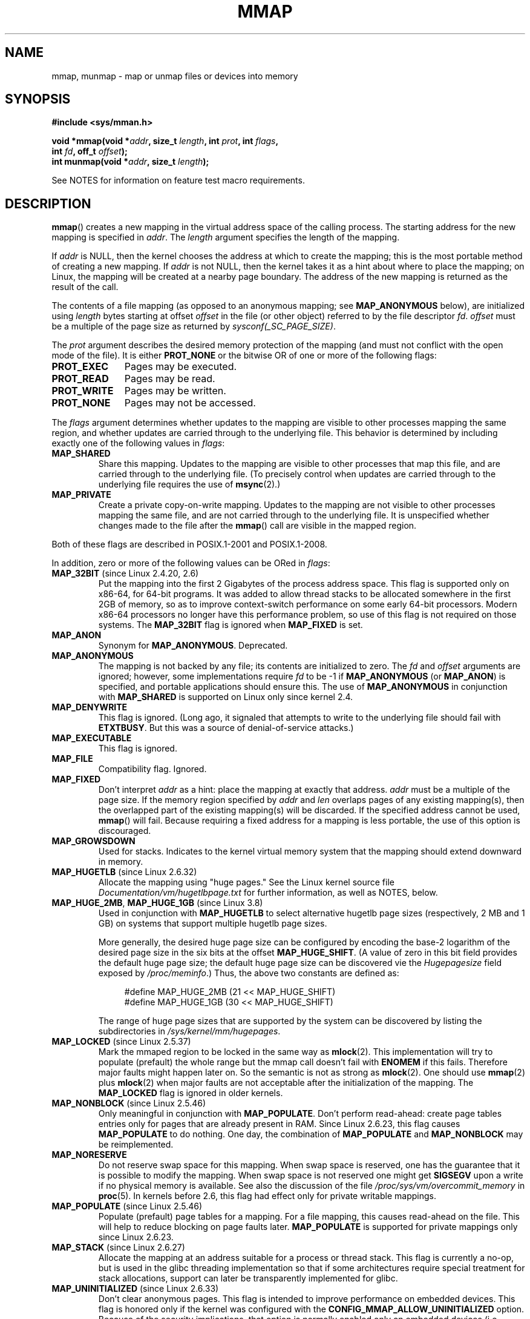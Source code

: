 .\" Copyright (C) 1996 Andries Brouwer <aeb@cwi.nl>
.\" and Copyright (C) 2006, 2007 Michael Kerrisk <mtk.manpages@gmail.com>
.\"
.\" %%%LICENSE_START(VERBATIM)
.\" Permission is granted to make and distribute verbatim copies of this
.\" manual provided the copyright notice and this permission notice are
.\" preserved on all copies.
.\"
.\" Permission is granted to copy and distribute modified versions of this
.\" manual under the conditions for verbatim copying, provided that the
.\" entire resulting derived work is distributed under the terms of a
.\" permission notice identical to this one.
.\"
.\" Since the Linux kernel and libraries are constantly changing, this
.\" manual page may be incorrect or out-of-date.  The author(s) assume no
.\" responsibility for errors or omissions, or for damages resulting from
.\" the use of the information contained herein.  The author(s) may not
.\" have taken the same level of care in the production of this manual,
.\" which is licensed free of charge, as they might when working
.\" professionally.
.\"
.\" Formatted or processed versions of this manual, if unaccompanied by
.\" the source, must acknowledge the copyright and authors of this work.
.\" %%%LICENSE_END
.\"
.\" Modified 1997-01-31 by Eric S. Raymond <esr@thyrsus.com>
.\" Modified 2000-03-25 by Jim Van Zandt <jrv@vanzandt.mv.com>
.\" Modified 2001-10-04 by John Levon <moz@compsoc.man.ac.uk>
.\" Modified 2003-02-02 by Andi Kleen <ak@muc.de>
.\" Modified 2003-05-21 by Michael Kerrisk <mtk.manpages@gmail.com>
.\"	MAP_LOCKED works from 2.5.37
.\" Modified 2004-06-17 by Michael Kerrisk <mtk.manpages@gmail.com>
.\" Modified 2004-09-11 by aeb
.\" Modified 2004-12-08, from Eric Estievenart <eric.estievenart@free.fr>
.\" Modified 2004-12-08, mtk, formatting tidy-ups
.\" Modified 2006-12-04, mtk, various parts rewritten
.\" 2007-07-10, mtk, Added an example program.
.\" 2008-11-18, mtk, document MAP_STACK
.\"
.TH MMAP 2 2016-07-17 "Linux" "Linux Programmer's Manual"
.SH NAME
mmap, munmap \- map or unmap files or devices into memory
.SH SYNOPSIS
.nf
.B #include <sys/mman.h>
.sp
.BI "void *mmap(void *" addr ", size_t " length \
", int " prot ", int " flags ,
.BI "           int " fd ", off_t " offset );
.BI "int munmap(void *" addr ", size_t " length );
.fi

See NOTES for information on feature test macro requirements.
.SH DESCRIPTION
.BR mmap ()
creates a new mapping in the virtual address space of
the calling process.
The starting address for the new mapping is specified in
.IR addr .
The
.I length
argument specifies the length of the mapping.

If
.I addr
is NULL,
then the kernel chooses the address at which to create the mapping;
this is the most portable method of creating a new mapping.
If
.I addr
is not NULL,
then the kernel takes it as a hint about where to place the mapping;
on Linux, the mapping will be created at a nearby page boundary.
.\" Before Linux 2.6.24, the address was rounded up to the next page
.\" boundary; since 2.6.24, it is rounded down!
The address of the new mapping is returned as the result of the call.

The contents of a file mapping (as opposed to an anonymous mapping; see
.B MAP_ANONYMOUS
below), are initialized using
.I length
bytes starting at offset
.I offset
in the file (or other object) referred to by the file descriptor
.IR fd .
.I offset
must be a multiple of the page size as returned by
.IR sysconf(_SC_PAGE_SIZE) .
.LP
The
.I prot
argument describes the desired memory protection of the mapping
(and must not conflict with the open mode of the file).
It is either
.B PROT_NONE
or the bitwise OR of one or more of the following flags:
.TP 1.1i
.B PROT_EXEC
Pages may be executed.
.TP
.B PROT_READ
Pages may be read.
.TP
.B PROT_WRITE
Pages may be written.
.TP
.B PROT_NONE
Pages may not be accessed.
.LP
The
.I flags
argument determines whether updates to the mapping
are visible to other processes mapping the same region,
and whether updates are carried through to the underlying file.
This behavior is determined by including exactly one
of the following values in
.IR flags :
.TP
.B MAP_SHARED
Share this mapping.
Updates to the mapping are visible to other processes that map this file,
and are carried through to the underlying file.
(To precisely control when updates are carried through
to the underlying file requires the use of
.BR msync (2).)
.TP
.B MAP_PRIVATE
Create a private copy-on-write mapping.
Updates to the mapping are not visible to other processes
mapping the same file, and are not carried through to
the underlying file.
It is unspecified whether changes made to the file after the
.BR mmap ()
call are visible in the mapped region.
.LP
Both of these flags are described in POSIX.1-2001 and POSIX.1-2008.

In addition, zero or more of the following values can be ORed in
.IR flags :
.TP
.BR MAP_32BIT " (since Linux 2.4.20, 2.6)"
Put the mapping into the first 2 Gigabytes of the process address space.
This flag is supported only on x86-64, for 64-bit programs.
It was added to allow thread stacks to be allocated somewhere
in the first 2GB of memory,
so as to improve context-switch performance on some early
64-bit processors.
.\" See http://lwn.net/Articles/294642 "Tangled up in threads", 19 Aug 08
Modern x86-64 processors no longer have this performance problem,
so use of this flag is not required on those systems.
The
.B MAP_32BIT
flag is ignored when
.B MAP_FIXED
is set.
.TP
.B MAP_ANON
Synonym for
.BR MAP_ANONYMOUS .
Deprecated.
.TP
.B MAP_ANONYMOUS
The mapping is not backed by any file;
its contents are initialized to zero.
The
.I fd
and
.I offset
arguments are ignored;
however, some implementations require
.I fd
to be \-1 if
.B MAP_ANONYMOUS
(or
.BR MAP_ANON )
is specified,
and portable applications should ensure this.
The use of
.B MAP_ANONYMOUS
in conjunction with
.B MAP_SHARED
is supported on Linux only since kernel 2.4.
.TP
.B MAP_DENYWRITE
This flag is ignored.
.\" Introduced in 1.1.36, removed in 1.3.24.
(Long ago, it signaled that attempts to write to the underlying file
should fail with
.BR ETXTBUSY .
But this was a source of denial-of-service attacks.)
.TP
.B MAP_EXECUTABLE
This flag is ignored.
.\" Introduced in 1.1.38, removed in 1.3.24. Flag tested in proc_follow_link.
.\" (Long ago, it signaled that the underlying file is an executable.
.\" However, that information was not really used anywhere.)
.\" Linus talked about DOS related to MAP_EXECUTABLE, but he was thinking of
.\" MAP_DENYWRITE?
.TP
.B MAP_FILE
Compatibility flag.
Ignored.
.\" On some systems, this was required as the opposite of
.\" MAP_ANONYMOUS -- mtk, 1 May 2007
.TP
.B MAP_FIXED
Don't interpret
.I addr
as a hint: place the mapping at exactly that address.
.I addr
must be a multiple of the page size.
If the memory region specified by
.I addr
and
.I len
overlaps pages of any existing mapping(s), then the overlapped
part of the existing mapping(s) will be discarded.
If the specified address cannot be used,
.BR mmap ()
will fail.
Because requiring a fixed address for a mapping is less portable,
the use of this option is discouraged.
.TP
.B MAP_GROWSDOWN
Used for stacks.
Indicates to the kernel virtual memory system that the mapping
should extend downward in memory.
.TP
.BR MAP_HUGETLB " (since Linux 2.6.32)"
Allocate the mapping using "huge pages."
See the Linux kernel source file
.I Documentation/vm/hugetlbpage.txt
for further information, as well as NOTES, below.
.TP
.BR MAP_HUGE_2MB ", " MAP_HUGE_1GB " (since Linux 3.8)"
.\" See https://lwn.net/Articles/533499/
Used in conjunction with
.B MAP_HUGETLB
to select alternative hugetlb page sizes (respectively, 2 MB and 1 GB)
on systems that support multiple hugetlb page sizes.

More generally, the desired huge page size can be configured by encoding
the base-2 logarithm of the desired page size in the six bits at the offset
.BR MAP_HUGE_SHIFT .
(A value of zero in this bit field provides the default huge page size;
the default huge page size can be discovered vie the
.I Hugepagesize
field exposed by
.IR /proc/meminfo .)
Thus, the above two constants are defined as:

.nf
.in +4n
#define MAP_HUGE_2MB    (21 << MAP_HUGE_SHIFT)
#define MAP_HUGE_1GB    (30 << MAP_HUGE_SHIFT)
.in
.fi

The range of huge page sizes that are supported by the system
can be discovered by listing the subdirectories in
.IR /sys/kernel/mm/hugepages .
.TP
.BR MAP_LOCKED " (since Linux 2.5.37)"
Mark the mmaped region to be locked in the same way as
.BR mlock (2).
This implementation will try to populate (prefault) the whole range but
the mmap call doesn't fail with
.B ENOMEM
if this fails.
Therefore major faults might happen later on.
So the semantic is not as strong as
.BR mlock (2).
One should use
.BR mmap (2)
plus
.BR mlock (2)
when major faults are not acceptable after the initialization of the mapping.
The
.BR MAP_LOCKED
flag is ignored in older kernels.
.\" If set, the mapped pages will not be swapped out.
.TP
.BR MAP_NONBLOCK " (since Linux 2.5.46)"
Only meaningful in conjunction with
.BR MAP_POPULATE .
Don't perform read-ahead:
create page tables entries only for pages
that are already present in RAM.
Since Linux 2.6.23, this flag causes
.BR MAP_POPULATE
to do nothing.
One day, the combination of
.BR MAP_POPULATE
and
.BR MAP_NONBLOCK
may be reimplemented.
.TP
.B MAP_NORESERVE
Do not reserve swap space for this mapping.
When swap space is reserved, one has the guarantee
that it is possible to modify the mapping.
When swap space is not reserved one might get
.B SIGSEGV
upon a write
if no physical memory is available.
See also the discussion of the file
.I /proc/sys/vm/overcommit_memory
in
.BR proc (5).
In kernels before 2.6, this flag had effect only for
private writable mappings.
.TP
.BR MAP_POPULATE " (since Linux 2.5.46)"
Populate (prefault) page tables for a mapping.
For a file mapping, this causes read-ahead on the file.
This will help to reduce blocking on page faults later.
.BR MAP_POPULATE
is supported for private mappings only since Linux 2.6.23.
.TP
.BR MAP_STACK " (since Linux 2.6.27)"
Allocate the mapping at an address suitable for a process
or thread stack.
This flag is currently a no-op,
but is used in the glibc threading implementation so that
if some architectures require special treatment for stack allocations,
support can later be transparently implemented for glibc.
.\" See http://lwn.net/Articles/294642 "Tangled up in threads", 19 Aug 08
.\" commit cd98a04a59e2f94fa64d5bf1e26498d27427d5e7
.\" http://thread.gmane.org/gmane.linux.kernel/720412
.\" "pthread_create() slow for many threads; also time to revisit 64b
.\"  context switch optimization?"
.TP
.BR MAP_UNINITIALIZED " (since Linux 2.6.33)"
Don't clear anonymous pages.
This flag is intended to improve performance on embedded devices.
This flag is honored only if the kernel was configured with the
.B CONFIG_MMAP_ALLOW_UNINITIALIZED
option.
Because of the security implications,
that option is normally enabled only on embedded devices
(i.e., devices where one has complete control of the contents of user memory).
.LP
Of the above flags, only
.B MAP_FIXED
is specified in POSIX.1-2001 and POSIX.1-2008.
However, most systems also support
.B MAP_ANONYMOUS
(or its synonym
.BR MAP_ANON ).
.LP
Some systems document the additional flags
.BR MAP_AUTOGROW ,
.BR MAP_AUTORESRV ,
.BR MAP_COPY ,
and
.BR MAP_LOCAL .
.LP
Memory mapped by
.BR mmap ()
is preserved across
.BR fork (2),
with the same attributes.
.LP
A file is mapped in multiples of the page size.
For a file that is not
a multiple of the page size, the remaining memory is zeroed when mapped,
and writes to that region are not written out to the file.
The effect of
changing the size of the underlying file of a mapping on the pages that
correspond to added or removed regions of the file is unspecified.
.SS munmap()
The
.BR munmap ()
system call deletes the mappings for the specified address range, and
causes further references to addresses within the range to generate
invalid memory references.
The region is also automatically unmapped
when the process is terminated.
On the other hand, closing the file
descriptor does not unmap the region.
.LP
The address
.I addr
must be a multiple of the page size (but
.I length
need not be).
All pages containing a part
of the indicated range are unmapped, and subsequent references
to these pages will generate
.BR SIGSEGV .
It is not an error if the
indicated range does not contain any mapped pages.
.SH RETURN VALUE
On success,
.BR mmap ()
returns a pointer to the mapped area.
On error, the value
.B MAP_FAILED
(that is,
.IR "(void\ *)\ \-1" )
is returned, and
.I errno
is set to indicate the cause of the error.

On success,
.BR munmap ()
returns 0.
On failure, it returns \-1, and
.I errno
is set to indicate the cause of the error (probably to
.BR EINVAL ).
.SH ERRORS
.TP
.B EACCES
A file descriptor refers to a non-regular file.
Or a file mapping was requested, but
.I fd
is not open for reading.
Or
.B MAP_SHARED
was requested and
.B PROT_WRITE
is set, but
.I fd
is not open in read/write
.RB ( O_RDWR )
mode.
Or
.B PROT_WRITE
is set, but the file is append-only.
.TP
.B EAGAIN
The file has been locked, or too much memory has been locked (see
.BR setrlimit (2)).
.TP
.B EBADF
.I fd
is not a valid file descriptor (and
.B MAP_ANONYMOUS
was not set).
.TP
.B EINVAL
We don't like
.IR addr ,
.IR length ,
or
.I offset
(e.g., they are too large, or not aligned on a page boundary).
.TP
.B EINVAL
(since Linux 2.6.12)
.I length
was 0.
.TP
.B EINVAL
.I flags
contained neither
.B MAP_PRIVATE
or
.BR MAP_SHARED ,
or contained both of these values.
.TP
.B ENFILE
.\" This is for shared anonymous segments
.\" [2.6.7] shmem_zero_setup()-->shmem_file_setup()-->get_empty_filp()
The system-wide limit on the total number of open files has been reached.
.\" .TP
.\" .B ENOEXEC
.\" A file could not be mapped for reading.
.TP
.B ENODEV
The underlying filesystem of the specified file does not support
memory mapping.
.TP
.B ENOMEM
No memory is available.
.TP
.B ENOMEM
The process's maximum number of mappings would have been exceeded.
This error can also occur for
.BR munmap (2),
when unmapping a region in the middle of an existing mapping,
since this results in two smaller mappings on either side of
the region being unmapped.
.TP
.B EPERM
The
.I prot
argument asks for
.B PROT_EXEC
but the mapped area belongs to a file on a filesystem that
was mounted no-exec.
.\" (Since 2.4.25 / 2.6.0.)
.TP
.B EPERM
The operation was prevented by a file seal; see
.BR fcntl (2).
.TP
.B ETXTBSY
.B MAP_DENYWRITE
was set but the object specified by
.I fd
is open for writing.
.TP
.B EOVERFLOW
On 32-bit architecture together with the large file extension
(i.e., using 64-bit
.IR off_t ):
the number of pages used for
.I length
plus number of pages used for
.I offset
would overflow
.I "unsigned long"
(32 bits).
.LP
Use of a mapped region can result in these signals:
.TP
.B SIGSEGV
Attempted write into a region mapped as read-only.
.TP
.B SIGBUS
Attempted access to a portion of the buffer that does not correspond
to the file (for example, beyond the end of the file, including the
case where another process has truncated the file).
.SH ATTRIBUTES
For an explanation of the terms used in this section, see
.BR attributes (7).
.TS
allbox;
lbw18 lb lb
l l l.
Interface	Attribute	Value
T{
.BR mmap (),
.BR munmap ()
T}	Thread safety	MT-Safe
.TE
.SH CONFORMING TO
POSIX.1-2001, POSIX.1-2008, SVr4, 4.4BSD.
.\" SVr4 documents additional error codes ENXIO and ENODEV.
.\" SUSv2 documents additional error codes EMFILE and EOVERFLOW.
.SH AVAILABILITY
On POSIX systems on which
.BR mmap (),
.BR msync (2),
and
.BR munmap ()
are available,
.B _POSIX_MAPPED_FILES
is defined in \fI<unistd.h>\fP to a value greater than 0.
(See also
.BR sysconf (3).)
.\" POSIX.1-2001: It shall be defined to -1 or 0 or 200112L.
.\" -1: unavailable, 0: ask using sysconf().
.\" glibc defines it to 1.
.SH NOTES
On some hardware architectures (e.g., i386),
.B PROT_WRITE
implies
.BR PROT_READ .
It is architecture dependent whether
.B PROT_READ
implies
.B PROT_EXEC
or not.
Portable programs should always set
.B PROT_EXEC
if they intend to execute code in the new mapping.

The portable way to create a mapping is to specify
.I addr
as 0 (NULL), and omit
.B MAP_FIXED
from
.IR flags .
In this case, the system chooses the address for the mapping;
the address is chosen so as not to conflict with any existing mapping,
and will not be 0.
If the
.B MAP_FIXED
flag is specified, and
.I addr
is 0 (NULL), then the mapped address will be 0 (NULL).

Certain
.I flags
constants are defined only if suitable feature test macros are defined
(possibly by default):
.BR _DEFAULT_SOURCE
with glibc 2.19 or later;
or
.BR _BSD_SOURCE
or
.BR _SVID_SOURCE
in glibc 2.19 and earlier.
(Requiring
.BR _GNU_SOURCE
also suffices,
and requiring that macro specifically would have been more logical,
since these flags are all Linux-specific.)
The relevant flags are:
.BR MAP_32BIT ,
.BR MAP_ANONYMOUS
(and the synonym
.BR MAP_ANON ),
.BR MAP_DENYWRITE ,
.BR MAP_EXECUTABLE ,
.BR MAP_FILE ,
.BR MAP_GROWSDOWN ,
.BR MAP_HUGETLB ,
.BR MAP_LOCKED ,
.BR MAP_NONBLOCK ,
.BR MAP_NORESERVE ,
.BR MAP_POPULATE ,
and
.BR MAP_STACK .
.\"
.SS Timestamps changes for file-backed mappings
For file-backed mappings, the
.I st_atime
field for the mapped file may be updated at any time between the
.BR mmap ()
and the corresponding unmapping; the first reference to a mapped
page will update the field if it has not been already.
.LP
The
.I st_ctime
and
.I st_mtime
field for a file mapped with
.B PROT_WRITE
and
.B MAP_SHARED
will be updated after
a write to the mapped region, and before a subsequent
.BR msync (2)
with the
.B MS_SYNC
or
.B MS_ASYNC
flag, if one occurs.
.\"
.SS Huge page (Huge TLB) mappings
For mappings that employ huge pages, the requirements for the arguments of
.BR mmap ()
and
.BR munmap ()
differ somewhat from the requirements for mappings
that use the native system page size.

For
.BR mmap (),
.I offset
must be a multiple of the underlying huge page size.
The system automatically aligns
.I length
to be a multiple of the underlying huge page size.

For
.BR munmap (),
.I addr
and
.I length
must both be a multiple of the underlying huge page size.
.\"
.SS C library/kernel differences
This page describes the interface provided by the glibc
.BR mmap ()
wrapper function.
Originally, this function invoked a system call of the same name.
Since kernel 2.4, that system call has been superseded by
.BR mmap2 (2),
and nowadays
.\" Since around glibc 2.1/2.2, depending on the platform.
the glibc
.BR mmap ()
wrapper function invokes
.BR mmap2 (2)
with a suitably adjusted value for
.IR offset .
.SH BUGS
On Linux, there are no guarantees like those suggested above under
.BR MAP_NORESERVE .
By default, any process can be killed
at any moment when the system runs out of memory.

In kernels before 2.6.7, the
.B MAP_POPULATE
flag has effect only if
.I prot
is specified as
.BR PROT_NONE .

SUSv3 specifies that
.BR mmap ()
should fail if
.I length
is 0.
However, in kernels before 2.6.12,
.BR mmap ()
succeeded in this case: no mapping was created and the call returned
.IR addr .
Since kernel 2.6.12,
.BR mmap ()
fails with the error
.B EINVAL
for this case.

POSIX specifies that the system shall always
zero fill any partial page at the end
of the object and that system will never write any modification of the
object beyond its end.
On Linux, when you write data to such partial page after the end
of the object, the data stays in the page cache even after the file
is closed and unmapped
and even though the data is never written to the file itself,
subsequent mappings may see the modified content.
In some cases, this could be fixed by calling
.BR msync (2)
before the unmap takes place;
however, this doesn't work on tmpfs
(for example, when using POSIX shared memory interface documented in
.BR shm_overview (7)).
.SH EXAMPLE
.\" FIXME . Add an example here that uses an anonymous shared region for
.\" IPC between parent and child.
.PP
The following program prints part of the file specified in
its first command-line argument to standard output.
The range of bytes to be printed is specified via offset and length
values in the second and third command-line arguments.
The program creates a memory mapping of the required
pages of the file and then uses
.BR write (2)
to output the desired bytes.
.SS Program source
.nf
#include <sys/mman.h>
#include <sys/stat.h>
#include <fcntl.h>
#include <stdio.h>
#include <stdlib.h>
#include <unistd.h>

#define handle_error(msg) \\
    do { perror(msg); exit(EXIT_FAILURE); } while (0)

int
main(int argc, char *argv[])
{
    char *addr;
    int fd;
    struct stat sb;
    off_t offset, pa_offset;
    size_t length;
    ssize_t s;

    if (argc < 3 || argc > 4) {
        fprintf(stderr, "%s file offset [length]\\n", argv[0]);
        exit(EXIT_FAILURE);
    }

    fd = open(argv[1], O_RDONLY);
    if (fd == \-1)
        handle_error("open");

    if (fstat(fd, &sb) == \-1)           /* To obtain file size */
        handle_error("fstat");

    offset = atoi(argv[2]);
    pa_offset = offset & ~(sysconf(_SC_PAGE_SIZE) \- 1);
        /* offset for mmap() must be page aligned */

    if (offset >= sb.st_size) {
        fprintf(stderr, "offset is past end of file\\n");
        exit(EXIT_FAILURE);
    }

    if (argc == 4) {
        length = atoi(argv[3]);
        if (offset + length > sb.st_size)
            length = sb.st_size \- offset;
                /* Can\(aqt display bytes past end of file */

    } else {    /* No length arg ==> display to end of file */
        length = sb.st_size \- offset;
    }

    addr = mmap(NULL, length + offset \- pa_offset, PROT_READ,
                MAP_PRIVATE, fd, pa_offset);
    if (addr == MAP_FAILED)
        handle_error("mmap");

    s = write(STDOUT_FILENO, addr + offset \- pa_offset, length);
    if (s != length) {
        if (s == \-1)
            handle_error("write");

        fprintf(stderr, "partial write");
        exit(EXIT_FAILURE);
    }

    munmap(addr, length + offset \- pa_offset);
    close(fd);

    exit(EXIT_SUCCESS);
}
.fi
.SH SEE ALSO
.BR getpagesize (2),
.BR memfd_create (2),
.BR mincore (2),
.BR mlock (2),
.BR mmap2 (2),
.BR mprotect (2),
.BR mremap (2),
.BR msync (2),
.BR remap_file_pages (2),
.BR setrlimit (2),
.BR shmat (2),
.BR shm_open (3),
.BR shm_overview (7)

The descriptions of the following files in
.BR proc (5):
.IR /proc/[pid]/maps ,
.IR /proc/[pid]/map_files ,
and
.IR /proc/[pid]/smaps .

B.O. Gallmeister, POSIX.4, O'Reilly, pp. 128-129 and 389-391.
.\"
.\" Repeat after me: private read-only mappings are 100% equivalent to
.\" shared read-only mappings. No ifs, buts, or maybes. -- Linus
.SH COLOPHON
This page is part of release 4.07 of the Linux
.I man-pages
project.
A description of the project,
information about reporting bugs,
and the latest version of this page,
can be found at
\%https://www.kernel.org/doc/man\-pages/.
